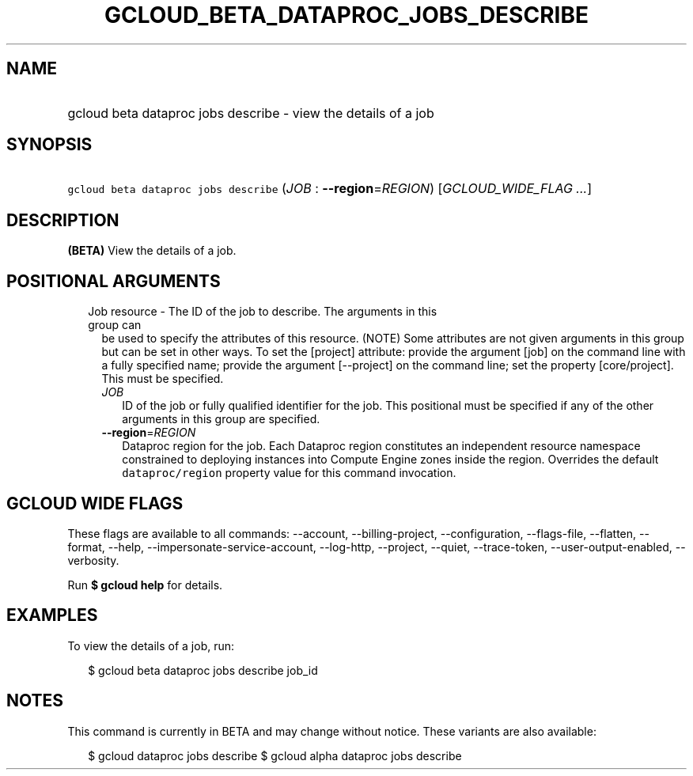 
.TH "GCLOUD_BETA_DATAPROC_JOBS_DESCRIBE" 1



.SH "NAME"
.HP
gcloud beta dataproc jobs describe \- view the details of a job



.SH "SYNOPSIS"
.HP
\f5gcloud beta dataproc jobs describe\fR (\fIJOB\fR\ :\ \fB\-\-region\fR=\fIREGION\fR) [\fIGCLOUD_WIDE_FLAG\ ...\fR]



.SH "DESCRIPTION"

\fB(BETA)\fR View the details of a job.



.SH "POSITIONAL ARGUMENTS"

.RS 2m
.TP 2m

Job resource \- The ID of the job to describe. The arguments in this group can
be used to specify the attributes of this resource. (NOTE) Some attributes are
not given arguments in this group but can be set in other ways. To set the
[project] attribute: provide the argument [job] on the command line with a fully
specified name; provide the argument [\-\-project] on the command line; set the
property [core/project]. This must be specified.

.RS 2m
.TP 2m
\fIJOB\fR
ID of the job or fully qualified identifier for the job. This positional must be
specified if any of the other arguments in this group are specified.

.TP 2m
\fB\-\-region\fR=\fIREGION\fR
Dataproc region for the job. Each Dataproc region constitutes an independent
resource namespace constrained to deploying instances into Compute Engine zones
inside the region. Overrides the default \f5dataproc/region\fR property value
for this command invocation.


.RE
.RE
.sp

.SH "GCLOUD WIDE FLAGS"

These flags are available to all commands: \-\-account, \-\-billing\-project,
\-\-configuration, \-\-flags\-file, \-\-flatten, \-\-format, \-\-help,
\-\-impersonate\-service\-account, \-\-log\-http, \-\-project, \-\-quiet,
\-\-trace\-token, \-\-user\-output\-enabled, \-\-verbosity.

Run \fB$ gcloud help\fR for details.



.SH "EXAMPLES"

To view the details of a job, run:

.RS 2m
$ gcloud beta dataproc jobs describe job_id
.RE



.SH "NOTES"

This command is currently in BETA and may change without notice. These variants
are also available:

.RS 2m
$ gcloud dataproc jobs describe
$ gcloud alpha dataproc jobs describe
.RE

